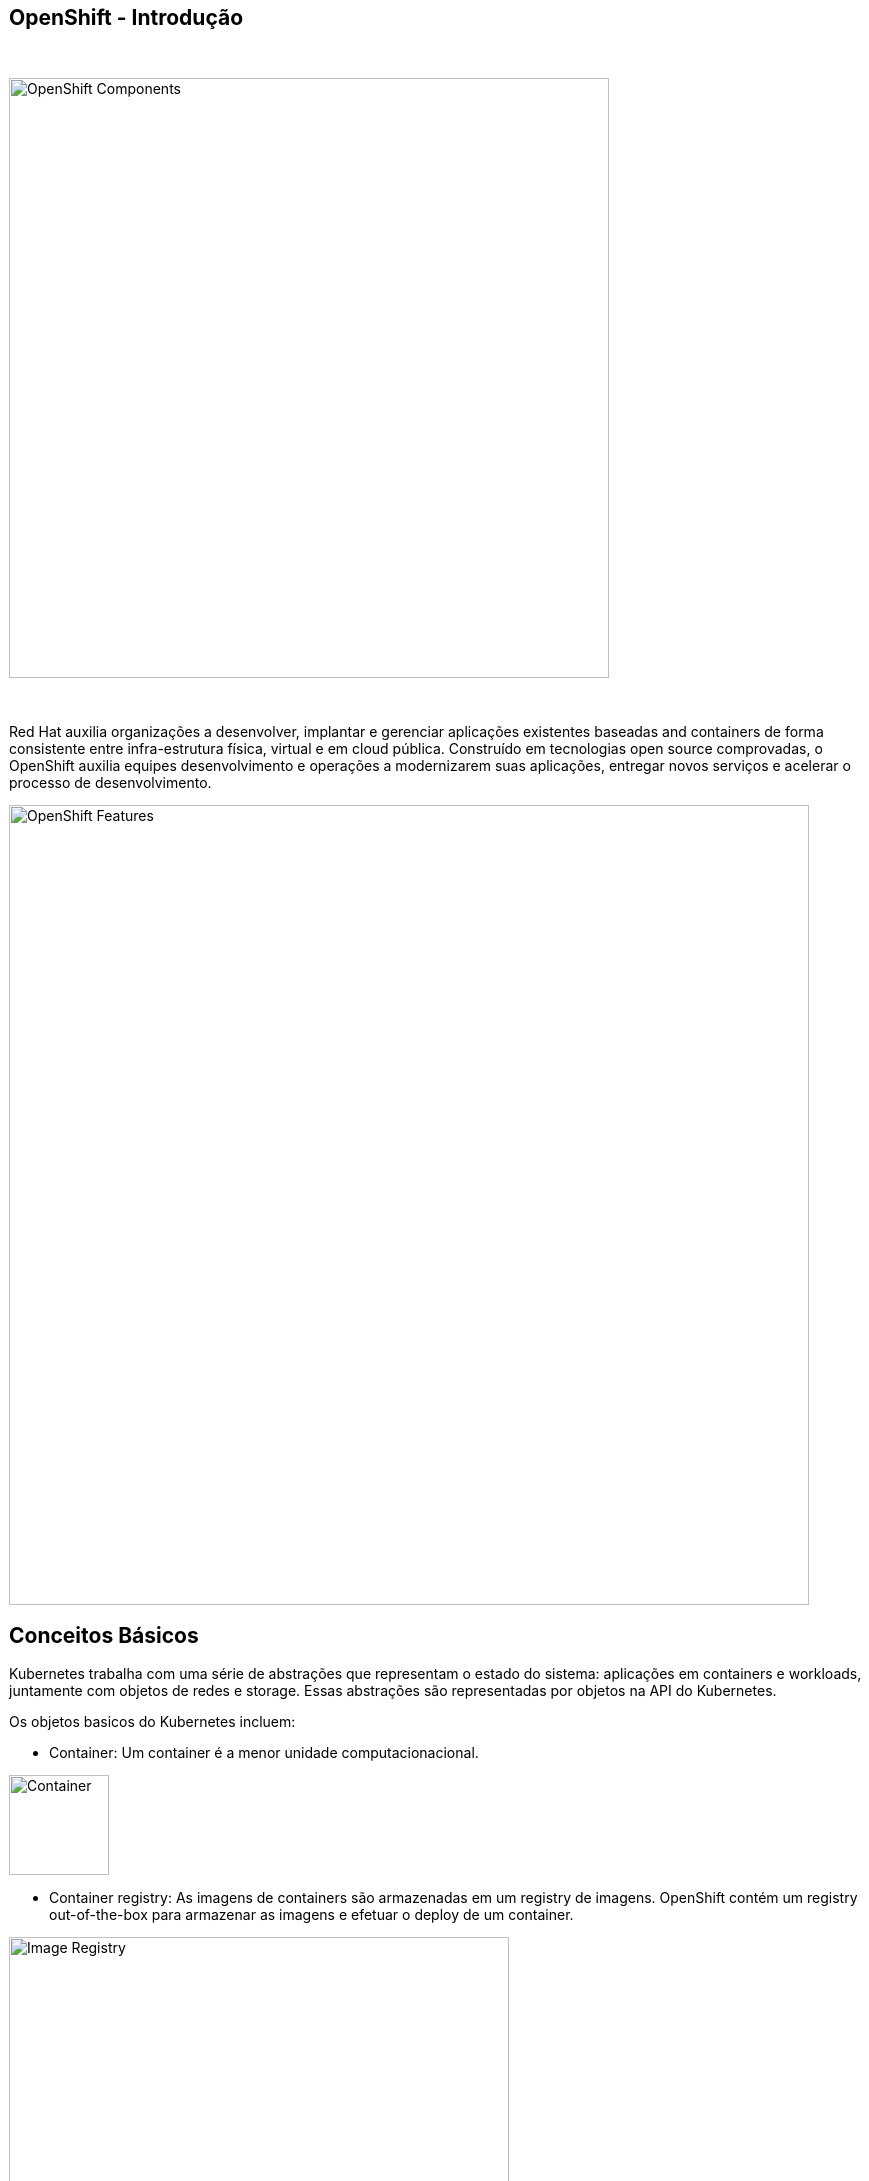 == OpenShift - Introdução

{nbsp} +

image::ocp-marketure-diagram.png[OpenShift Components,600,align="center"]

{nbsp} +

Red Hat auxilia organizações a desenvolver, implantar e gerenciar aplicações existentes baseadas and containers de forma consistente entre infra-estrutura física, virtual e em cloud pública. Construído em tecnologias open source comprovadas, o OpenShift auxilia equipes desenvolvimento e operações a modernizarem suas aplicações, entregar novos serviços e acelerar o processo de desenvolvimento.

image::ocp-features.png[OpenShift Features,800,align="center"]

== Conceitos Básicos

Kubernetes trabalha com uma série de abstrações que representam o estado do sistema: aplicações em containers e workloads, juntamente com objetos de redes e storage. Essas abstrações são representadas por objetos na API do Kubernetes. 

Os objetos basicos do Kubernetes incluem:

- Container: Um container é a menor unidade computacionacional.

image::ocp-container.png[Container,100,align="center"]

- Container registry: As imagens de containers são armazenadas em um registry de imagens. OpenShift contém um registry out-of-the-box para armazenar as imagens e efetuar o deploy de um container.

image::ocp-registry.png[Image Registry,500,align="center"]

- Pod: Containers podem ser unidos em PODs, que são os objetos implementados e gerenciados dentro da plataforma OpenShift.

image::ocp-pod.png[Pod,500,align="center"]

- Deployment: A configuração de um POD é definida como deployment.

image::ocp-deployment.png[Deployment,500,align="center"]

- Service: Serviços proveem balanceamento interno e service discovery entre PODs.

image::ocp-service.png[Service,500,align="center"]

- Routes: Rotas inserem os Serviços ao balanceador externo provendo URLs acessíveis para as aplicações.

image::ocp-routes.png[Service,500,align="center"]

- Projects (Namespaces): Projetos fazem isolamento das aplicações entre ambientes, equipes, grupos e/ou departamentos.

image::ocp-namespaces.png[Service,500,align="center"]

- Volume: Volumes prove storage persistente para uso dos containers

image::ocp-volumes.png[Volumes,300,align="center"]

== Arquitetura

OpenShift é suportado onde o Red Hat Enterprise Linux e Red Hat CoreOS for. Multiplos tipos de infrastrutura podem ser utilizados para instalação do OpenShift.

Sua infraestrutura é composta dos seguintes tipos de servidores:

- `Master Nodes`: Mantem estado do ambiente e orquestra todos as atividades que acontecem nos `Nodes`.
Keep and understand the state of the environment and orchestrate all activities on the Nodes.
- `Nodes`: Onde as aplicações são hospedadas.

image::ocp-architecture.png[Architecture Components,800,align="center"]

=== Arquitetura em Alta Disponibilidade

Um ambiente em alta disponibilidade requer no mínimo 3 instancias por conta do quorum necessário para o ETCD (base de dados do Kubernetes). Requer um load balancer em frente aos masters.

image::ocp-architecture-ha.png[HA Architecture,800,align="center"]

Os nós de aplicação podem ser escalados simplesmente adicionando novos servidores ao cluster.

